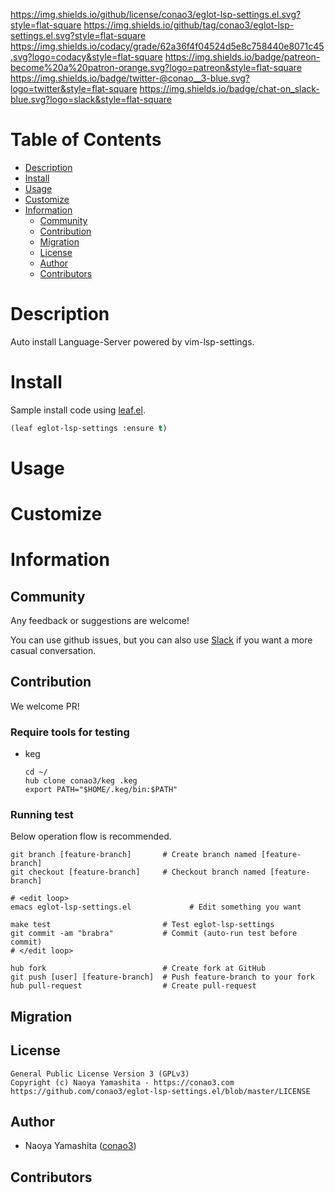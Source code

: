#+author: conao3
#+date: <2020-03-20 Fri>

[[https://github.com/conao3/eglot-lsp-settings.el][https://raw.githubusercontent.com/conao3/files/master/blob/headers/png/eglot-lsp-settings.el.png]]
[[https://github.com/conao3/eglot-lsp-settings.el/blob/master/LICENSE][https://img.shields.io/github/license/conao3/eglot-lsp-settings.el.svg?style=flat-square]]
[[https://github.com/conao3/eglot-lsp-settings.el/releases][https://img.shields.io/github/tag/conao3/eglot-lsp-settings.el.svg?style=flat-square]]
[[https://github.com/conao3/eglot-lsp-settings.el/actions][https://github.com/conao3/eglot-lsp-settings.el/workflows/Main%20workflow/badge.svg]]
[[https://app.codacy.com/project/conao3/eglot-lsp-settings.el/dashboard][https://img.shields.io/codacy/grade/62a36f4f04524d5e8c758440e8071c45.svg?logo=codacy&style=flat-square]]
[[https://www.patreon.com/conao3][https://img.shields.io/badge/patreon-become%20a%20patron-orange.svg?logo=patreon&style=flat-square]]
[[https://twitter.com/conao_3][https://img.shields.io/badge/twitter-@conao__3-blue.svg?logo=twitter&style=flat-square]]
[[https://conao3-support.slack.com/join/shared_invite/enQtNjUzMDMxODcyMjE1LWUwMjhiNTU3Yjk3ODIwNzAxMTgwOTkxNmJiN2M4OTZkMWY0NjI4ZTg4MTVlNzcwNDY2ZjVjYmRiZmJjZDU4MDE][https://img.shields.io/badge/chat-on_slack-blue.svg?logo=slack&style=flat-square]]

* Table of Contents
- [[#description][Description]]
- [[#install][Install]]
- [[#usage][Usage]]
- [[#customize][Customize]]
- [[#information][Information]]
  - [[#community][Community]]
  - [[#contribution][Contribution]]
  - [[#migration][Migration]]
  - [[#license][License]]
  - [[#author][Author]]
  - [[#contributors][Contributors]]

* Description
[[https://github.com/conao3/eglot-lsp-settings.el][https://raw.githubusercontent.com/conao3/files/master/blob/eglot-lsp-settings.el/eglot-lsp-settings.gif]]

Auto install Language-Server powered by vim-lsp-settings.

* Install
Sample install code using [[https://github.com/conao3/leaf.el][leaf.el]].

#+begin_src emacs-lisp
  (leaf eglot-lsp-settings :ensure t)
#+end_src

* Usage

* Customize

* Information
** Community
Any feedback or suggestions are welcome!

You can use github issues, but you can also use [[https://conao3-support.slack.com/join/shared_invite/enQtNjUzMDMxODcyMjE1LWUwMjhiNTU3Yjk3ODIwNzAxMTgwOTkxNmJiN2M4OTZkMWY0NjI4ZTg4MTVlNzcwNDY2ZjVjYmRiZmJjZDU4MDE][Slack]]
if you want a more casual conversation.

** Contribution
We welcome PR!

*** Require tools for testing
- keg
  #+begin_src shell
    cd ~/
    hub clone conao3/keg .keg
    export PATH="$HOME/.keg/bin:$PATH"
  #+end_src

*** Running test
Below operation flow is recommended.
#+begin_src shell
  git branch [feature-branch]       # Create branch named [feature-branch]
  git checkout [feature-branch]     # Checkout branch named [feature-branch]

  # <edit loop>
  emacs eglot-lsp-settings.el             # Edit something you want

  make test                         # Test eglot-lsp-settings
  git commit -am "brabra"           # Commit (auto-run test before commit)
  # </edit loop>

  hub fork                          # Create fork at GitHub
  git push [user] [feature-branch]  # Push feature-branch to your fork
  hub pull-request                  # Create pull-request
#+end_src

** Migration

** License
#+begin_example
  General Public License Version 3 (GPLv3)
  Copyright (c) Naoya Yamashita - https://conao3.com
  https://github.com/conao3/eglot-lsp-settings.el/blob/master/LICENSE
#+end_example

** Author
- Naoya Yamashita ([[https://github.com/conao3][conao3]])

** Contributors
